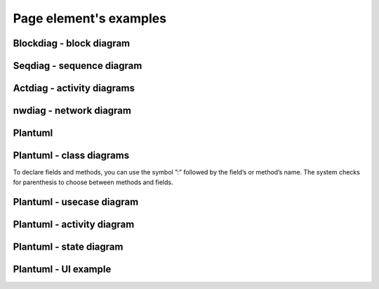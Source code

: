 =======================
Page element's examples
=======================


Blockdiag - block diagram
~~~~~~~~~~~~~~~~~~~~~~~~~

.. blockdiag::
   :desctable:

   blockdiag {
      A -> B -> C;
      A [description = "browsers in each client"];
      B [description = "web server"];
      C [description = "database server"];
   }


Seqdiag - sequence diagram
~~~~~~~~~~~~~~~~~~~~~~~~~~


.. seqdiag::
   :desctable:

   seqdiag {
      A -> B -> C;
      A [description = "browsers in each client"];
      B [description = "web server"];
      C [description = "database server"];
   }


Actdiag - activity diagrams
~~~~~~~~~~~~~~~~~~~~~~~~~~~

.. actdiag::
   :desctable:

   actdiag {
      A -> B -> C;
      A [description = "browsers in each client"];
      B [description = "web server"];
      C [description = "database server"];
   }


nwdiag - network diagram
~~~~~~~~~~~~~~~~~~~~~~~~

.. nwdiag::
   :desctable:

   nwdiag {
      network {
        A [address = 192.168.0.1, description = "web server01"];
        B [address = 192.168.0.2, description = "web server02"];
      }
      network {
        A [address = 172.0.0.1];
        C [address = 172.0.0.2, description = "database server"];
      }
   }


Plantuml
~~~~~~~~

.. uml::

   @startuml
   user -> (use PlantUML)

   note left of user
      Hello!
   end note
   @enduml




.. uml::

   @startuml
   Alice -> Bob: Hi!
   Alice <- Bob: How are you?
   @enduml


Plantuml - class diagrams
~~~~~~~~~~~~~~~~~~~~~~~~~


.. uml::

      @startuml

      'style options
      skinparam monochrome true
      skinparam circledCharacterRadius 0
      skinparam circledCharacterFontSize 0
      skinparam classAttributeIconSize 0
      hide empty members

      Class01 <|-- Class02
      Class03 *-- Class04
      Class05 o-- Class06
      Class07 .. Class08
      Class09 -- Class10

      @enduml



.. uml::

      @startuml

      'style options
      skinparam monochrome true
      skinparam circledCharacterRadius 0
      skinparam circledCharacterFontSize 0
      skinparam classAttributeIconSize 0
      hide empty members

      class Car

      Driver - Car : drives >
      Car *- Wheel : have 4 >
      Car -- Person : < owns

      @enduml





.. uml::

      @startuml

      'style options
      skinparam monochrome true
      skinparam circledCharacterRadius 0
      skinparam circledCharacterFontSize 0
      skinparam classAttributeIconSize 0
      hide empty members

      class Car

      Driver - Car : drives >
      Car *- Wheel : have 4 >
      Car -- Person : < owns

      @enduml


To declare fields and methods, you can use the symbol ”:” followed by the field’s or method’s name. The system checks for parenthesis to choose between methods and fields.

.. uml::

      @startuml

      'style options
      skinparam monochrome true
      skinparam circledCharacterRadius 9
      skinparam circledCharacterFontSize 8
      skinparam classAttributeIconSize 0
      hide empty members

      abstract class AbstractClass {
        - privateField
        + publicField
        # protectedField
        ~ packagePrivateField
        - privateMethod()
        + publicMethod()
        # protectedMethod()
        ~ packagePrivateMethod()
         }

      class Dummy {
        {static} staticID
        {abstract} void methods()
         }

      class Flight {
         flightNumber : Integer
         departureTime : Date
         }

      package "Classic Collections" {

         abstract class AbstractList
         abstract AbstractCollection
         interface List
         interface Collection

         List <|-- AbstractList
         Collection <|-- AbstractCollection

         Collection <|- List
         AbstractCollection <|- AbstractList
         AbstractList <|-- ArrayList

         class ArrayList {
           Object[] elementData
           size()
            }
      }

      enum TimeUnit {
        DAYS
        HOURS
        MINUTES
      }


      class Student {
        Name
      }
      Student "0..*" -- "1..*" Course
      (Student, Course) .. Enrollment

      class Enrollment {
        drop()
        cancel()
      }

      @enduml


Plantuml - usecase diagram
~~~~~~~~~~~~~~~~~~~~~~~~~~


.. uml::

   @startuml
   actor "Main Database" as DB << Application >>

   note left of DB
      This actor
      has a "name with spaces",
      an alias
      and a stereotype
   end note

   actor User << Human >>
   actor SpecialisedUser
   actor Administrator

   User <|--- SpecialisedUser
   User <|--- Administrator

   usecase (Use the application) as (Use) << Main >>
   usecase (Configure the application) as (Config)
   Use ..> Config : <<includes>>

   User --> Use
   DB --> Use

   Administrator --> Config

   note "This note applies to\nboth actors." as MyNote
   MyNote .. Administrator
   MyNote .. SpecialisedUser

   '  this is a text comment and won't be displayed
   AnotherActor ---> (AnotherUseCase)

   '  to increase the length of the edges, just add extras dashes, like this:
   ThirdActor ----> (LowerCase)

   '  The direction of the edge can also be reversed, like this:
   (UpperCase) <---- FourthActor

   @enduml


Plantuml - activity diagram
~~~~~~~~~~~~~~~~~~~~~~~~~~~


.. uml::

   @startuml

   start

   :first activity;

   :second activity
    with a multiline
    and rather long description;

   :another activity;

   note right
     After this activity,
     are two 'if-then-else' examples.
   end note

   if (do optional activity?) then (yes)
      :optional activity;
   else (no)

      if (want to exit?) then (right now!)
         stop
      else (not really)

      endif

   endif

   :third activity;

   note left
     After this activity,
     parallel activities will occur.
   end note

   fork
      :Concurrent activity A;
   fork again
      :Concurrent activity B1;
      :Concurrent activity B2;
   fork again
      :Concurrent activity C;
      fork
      :Nested C1;
      fork again
      :Nested C2;
      end fork
   end fork

   repeat
      :repetitive activity;
   repeat while (again?)

   while (continue?) is (yes, of course)
     :first activity inside the while loop;
     :second activity inside the while loop;
   endwhile (no)

   stop

   @enduml


Plantuml - state diagram
~~~~~~~~~~~~~~~~~~~~~~~~


.. uml::

   @startuml

   [*] --> MyState
   MyState --> CompositeState
   MyState --> AnotherCompositeState
   MyState --> WrongState

   CompositeState --> CompositeState : \ this is a loop
   AnotherCompositeState --> [*]
   CompositeState --> [*]

   MyState : this is a string
   MyState : this is another string

   state CompositeState {

   [*] --> StateA : begin something
   StateA --> StateB : from A to B
   StateB --> StateA : from B back to A
   StateB --> [*] : end it

   CompositeState : yet another string
   }

   state AnotherCompositeState {

   [*] --> ConcurrentStateA
   ConcurrentStateA --> ConcurrentStateA

   --

   [*] --> ConcurrentStateB
   ConcurrentStateB --> ConcurrentStateC
   ConcurrentStateC --> ConcurrentStateB
   }

   note left of WrongState
      This state
      is a dead-end
      and shouldn't
      exist.
   end note

   @enduml


Plantuml - UI example
~~~~~~~~~~~~~~~~~~~~~

.. uml::

   @startuml
   salt
   {
     Just plain text
     [This is my button]
     ()  Unchecked radio
     (X) Checked radio
     []  Unchecked box
     [X] Checked box
     "Enter text here   "
     ^This is a droplist^
   }
   @enduml
